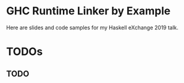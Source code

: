 * GHC Runtime Linker by Example
Here are slides and code samples for my Haskell eXchange 2019 talk.
* TODOs
** TODO 
